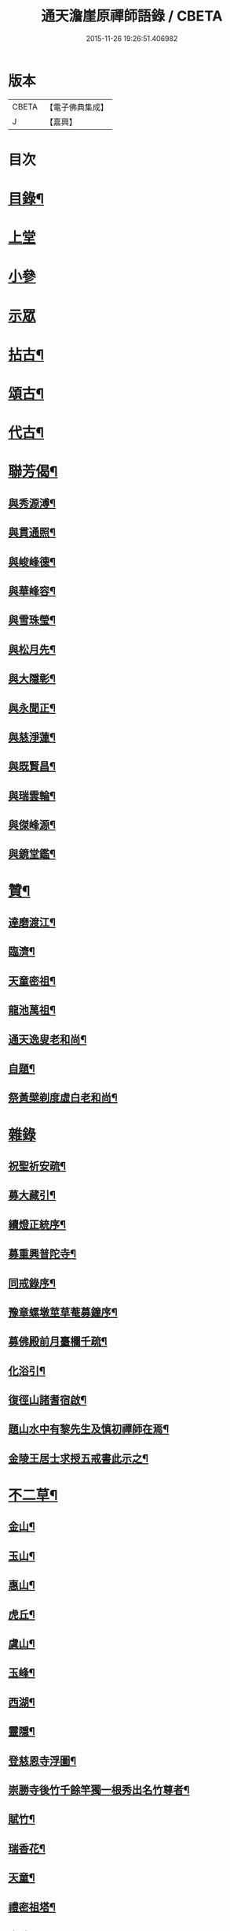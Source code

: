 #+TITLE: 通天澹崖原禪師語錄 / CBETA
#+DATE: 2015-11-26 19:26:51.406982
* 版本
 |     CBETA|【電子佛典集成】|
 |         J|【嘉興】    |

* 目次
* [[file:KR6q0570_001.txt::001-0691a2][目錄¶]]
* [[file:KR6q0570_001.txt::0691b3][上堂]]
* [[file:KR6q0570_001.txt::0691c18][小參]]
* [[file:KR6q0570_001.txt::0692a8][示眾]]
* [[file:KR6q0570_001.txt::0692b6][拈古¶]]
* [[file:KR6q0570_001.txt::0693a18][頌古¶]]
* [[file:KR6q0570_001.txt::0693c4][代古¶]]
* [[file:KR6q0570_001.txt::0693c16][聯芳偈¶]]
** [[file:KR6q0570_001.txt::0693c17][與秀源溥¶]]
** [[file:KR6q0570_001.txt::0693c20][與貫通照¶]]
** [[file:KR6q0570_001.txt::0693c23][與峻峰德¶]]
** [[file:KR6q0570_001.txt::0693c26][與華峰容¶]]
** [[file:KR6q0570_001.txt::0693c29][與雪珠瑩¶]]
** [[file:KR6q0570_001.txt::0694a2][與松月先¶]]
** [[file:KR6q0570_001.txt::0694a4][與大隱彰¶]]
** [[file:KR6q0570_001.txt::0694a7][與永聞正¶]]
** [[file:KR6q0570_001.txt::0694a10][與慈淨蓮¶]]
** [[file:KR6q0570_001.txt::0694a13][與既賢昌¶]]
** [[file:KR6q0570_001.txt::0694a16][與瑞雲輪¶]]
** [[file:KR6q0570_001.txt::0694a19][與傑峰源¶]]
** [[file:KR6q0570_001.txt::0694a22][與鏡堂鑑¶]]
* [[file:KR6q0570_002.txt::002-0694b4][贊¶]]
** [[file:KR6q0570_002.txt::002-0694b5][達磨渡江¶]]
** [[file:KR6q0570_002.txt::002-0694b8][臨濟¶]]
** [[file:KR6q0570_002.txt::002-0694b12][天童密祖¶]]
** [[file:KR6q0570_002.txt::002-0694b17][龍池萬祖¶]]
** [[file:KR6q0570_002.txt::002-0694b20][通天逸叟老和尚¶]]
** [[file:KR6q0570_002.txt::002-0694b25][自題¶]]
** [[file:KR6q0570_002.txt::002-0694b30][祭黃檗剃度虛白老和尚¶]]
* [[file:KR6q0570_002.txt::0694c6][雜錄]]
** [[file:KR6q0570_002.txt::0694c7][祝聖祈安疏¶]]
** [[file:KR6q0570_002.txt::0694c19][募大藏引¶]]
** [[file:KR6q0570_002.txt::0695a5][續燈正統序¶]]
** [[file:KR6q0570_002.txt::0695b11][募重興普陀寺¶]]
** [[file:KR6q0570_002.txt::0695b29][同戒錄序¶]]
** [[file:KR6q0570_002.txt::0695c20][豫章螺墩莖草菴募鐘序¶]]
** [[file:KR6q0570_002.txt::0695c29][募佛殿前月臺欄千疏¶]]
** [[file:KR6q0570_002.txt::0696a4][化浴引¶]]
** [[file:KR6q0570_002.txt::0696a14][復徑山諸耆宿啟¶]]
** [[file:KR6q0570_002.txt::0696a26][題山水中有黎先生及慎初禪師在焉¶]]
** [[file:KR6q0570_002.txt::0696b3][金陵王居士求授五戒書此示之¶]]
* [[file:KR6q0570_002.txt::0697a3][不二草¶]]
** [[file:KR6q0570_002.txt::0697a4][金山¶]]
** [[file:KR6q0570_002.txt::0697a7][玉山¶]]
** [[file:KR6q0570_002.txt::0697a10][惠山¶]]
** [[file:KR6q0570_002.txt::0697a13][虎丘¶]]
** [[file:KR6q0570_002.txt::0697a16][虞山¶]]
** [[file:KR6q0570_002.txt::0697a19][玉峰¶]]
** [[file:KR6q0570_002.txt::0697a22][西湖¶]]
** [[file:KR6q0570_002.txt::0697a25][靈隱¶]]
** [[file:KR6q0570_002.txt::0697a28][登慈恩寺浮圖¶]]
** [[file:KR6q0570_002.txt::0697b2][崇勝寺後竹千餘竿獨一根秀出名竹尊者¶]]
** [[file:KR6q0570_002.txt::0697b6][賦竹¶]]
** [[file:KR6q0570_002.txt::0697b9][瑞香花¶]]
** [[file:KR6q0570_002.txt::0697b13][天童¶]]
** [[file:KR6q0570_002.txt::0697b16][禮密祖塔¶]]
** [[file:KR6q0570_002.txt::0697b19][中秋翫月¶]]
** [[file:KR6q0570_002.txt::0697b25][普陀登菩薩頂¶]]
** [[file:KR6q0570_002.txt::0697b28][達磨峰¶]]
** [[file:KR6q0570_002.txt::0697b30][癸酉元日作]]
* [[file:KR6q0570_002.txt::0697c7][行實¶]]
* 卷
** [[file:KR6q0570_001.txt][通天澹崖原禪師語錄 1]]
** [[file:KR6q0570_002.txt][通天澹崖原禪師語錄 2]]
